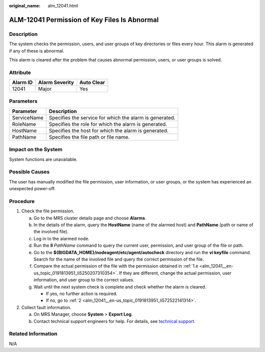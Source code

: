 :original_name: alm_12041.html

.. _alm_12041:

ALM-12041 Permission of Key Files Is Abnormal
=============================================

Description
-----------

The system checks the permission, users, and user groups of key directories or files every hour. This alarm is generated if any of these is abnormal.

This alarm is cleared after the problem that causes abnormal permission, users, or user groups is solved.

Attribute
---------

======== ============== ==========
Alarm ID Alarm Severity Auto Clear
======== ============== ==========
12041    Major          Yes
======== ============== ==========

Parameters
----------

=========== =======================================================
Parameter   Description
=========== =======================================================
ServiceName Specifies the service for which the alarm is generated.
RoleName    Specifies the role for which the alarm is generated.
HostName    Specifies the host for which the alarm is generated.
PathName    Specifies the file path or file name.
=========== =======================================================

Impact on the System
--------------------

System functions are unavailable.

Possible Causes
---------------

The user has manually modified the file permission, user information, or user groups, or the system has experienced an unexpected power-off.

Procedure
---------

#. Check the file permission.

   a. Go to the MRS cluster details page and choose **Alarms**.

   b. In the details of the alarm, query the **HostName** (name of the alarmed host) and **PathName** (path or name of the involved file).

   c. Log in to the alarmed node.

   d. Run the **ll** *PathName* command to query the current user, permission, and user group of the file or path.

   e. .. _alm_12041__en-us_topic_0191813951_li5250207310354:

      Go to the **${BIGDATA_HOME}/nodeagent/etc/agent/autocheck** directory and run the **vi keyfile** command. Search for the name of the involved file and query the correct permission of the file.

   f. Compare the actual permission of the file with the permission obtained in :ref:`1.e <alm_12041__en-us_topic_0191813951_li5250207310354>`. If they are different, change the actual permission, user information, and user group to the correct values.

   g. Wait until the next system check is complete and check whether the alarm is cleared.

      -  If yes, no further action is required.
      -  If no, go to :ref:`2 <alm_12041__en-us_topic_0191813951_li572522141314>`.

#. .. _alm_12041__en-us_topic_0191813951_li572522141314:

   Collect fault information.

   a. On MRS Manager, choose **System** > **Export Log**.
   b. Contact technical support engineers for help. For details, see `technical support <https://docs.otc.t-systems.com/en-us/public/learnmore.html>`__.

Related Information
-------------------

N/A
